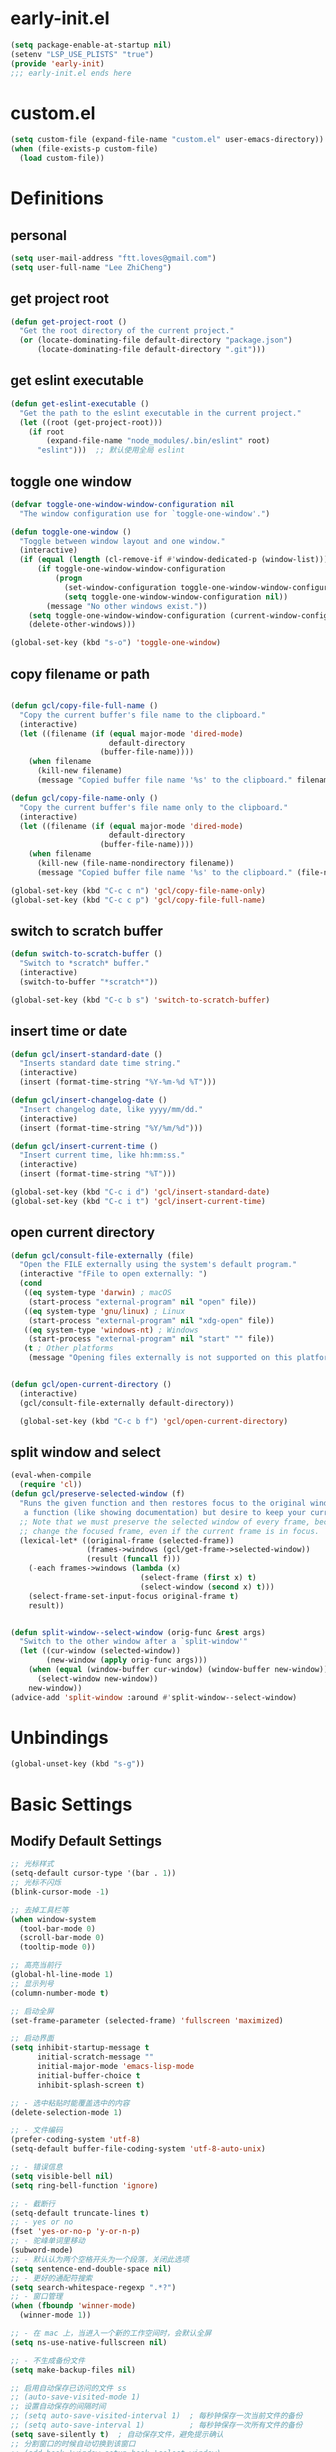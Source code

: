* early-init.el

#+begin_src emacs-lisp :tangle "./early-init.el"
  (setq package-enable-at-startup nil)
  (setenv "LSP_USE_PLISTS" "true")
  (provide 'early-init)
  ;;; early-init.el ends here
#+end_src
* custom.el

#+begin_src emacs-lisp
  (setq custom-file (expand-file-name "custom.el" user-emacs-directory))
  (when (file-exists-p custom-file)
    (load custom-file))
#+end_src
* Definitions
** personal

#+begin_src emacs-lisp
  (setq user-mail-address "ftt.loves@gmail.com")
  (setq user-full-name "Lee ZhiCheng")
#+end_src
** get project root

#+begin_src emacs-lisp
  (defun get-project-root ()
    "Get the root directory of the current project."
    (or (locate-dominating-file default-directory "package.json")
        (locate-dominating-file default-directory ".git")))
#+end_src
** get eslint executable

#+begin_src emacs-lisp
  (defun get-eslint-executable ()
    "Get the path to the eslint executable in the current project."
    (let ((root (get-project-root)))
      (if root
          (expand-file-name "node_modules/.bin/eslint" root)
        "eslint")))  ;; 默认使用全局 eslint
#+end_src
** toggle one window

#+begin_src emacs-lisp
  (defvar toggle-one-window-window-configuration nil
    "The window configuration use for `toggle-one-window'.")

  (defun toggle-one-window ()
    "Toggle between window layout and one window."
    (interactive)
    (if (equal (length (cl-remove-if #'window-dedicated-p (window-list))) 1)
        (if toggle-one-window-window-configuration
            (progn
              (set-window-configuration toggle-one-window-window-configuration)
              (setq toggle-one-window-window-configuration nil))
          (message "No other windows exist."))
      (setq toggle-one-window-window-configuration (current-window-configuration))
      (delete-other-windows)))

  (global-set-key (kbd "s-o") 'toggle-one-window)
#+end_src
** copy filename or path

#+begin_src emacs-lisp

  (defun gcl/copy-file-full-name ()
    "Copy the current buffer's file name to the clipboard."
    (interactive)
    (let ((filename (if (equal major-mode 'dired-mode)
                        default-directory
                      (buffer-file-name))))
      (when filename
        (kill-new filename)
        (message "Copied buffer file name '%s' to the clipboard." filename))))

  (defun gcl/copy-file-name-only ()
    "Copy the current buffer's file name only to the clipboard."
    (interactive)
    (let ((filename (if (equal major-mode 'dired-mode)
                        default-directory
                      (buffer-file-name))))
      (when filename
        (kill-new (file-name-nondirectory filename))
        (message "Copied buffer file name '%s' to the clipboard." (file-name-nondirectory filename)))))

  (global-set-key (kbd "C-c c n") 'gcl/copy-file-name-only)
  (global-set-key (kbd "C-c c p") 'gcl/copy-file-full-name)
#+end_src
** switch to scratch buffer

#+begin_src emacs-lisp
  (defun switch-to-scratch-buffer ()
    "Switch to *scratch* buffer."
    (interactive)
    (switch-to-buffer "*scratch*"))

  (global-set-key (kbd "C-c b s") 'switch-to-scratch-buffer)
#+end_src
** insert time or date

#+begin_src emacs-lisp
  (defun gcl/insert-standard-date ()
    "Inserts standard date time string."
    (interactive)
    (insert (format-time-string "%Y-%m-%d %T")))

  (defun gcl/insert-changelog-date ()
    "Insert changelog date, like yyyy/mm/dd."
    (interactive)
    (insert (format-time-string "%Y/%m/%d")))

  (defun gcl/insert-current-time ()
    "Insert current time, like hh:mm:ss."
    (interactive)
    (insert (format-time-string "%T")))

  (global-set-key (kbd "C-c i d") 'gcl/insert-standard-date)
  (global-set-key (kbd "C-c i t") 'gcl/insert-current-time)
#+end_src
** open current directory

#+begin_src emacs-lisp
  (defun gcl/consult-file-externally (file)
    "Open the FILE externally using the system's default program."
    (interactive "fFile to open externally: ")
    (cond
     ((eq system-type 'darwin) ; macOS
      (start-process "external-program" nil "open" file))
     ((eq system-type 'gnu/linux) ; Linux
      (start-process "external-program" nil "xdg-open" file))
     ((eq system-type 'windows-nt) ; Windows
      (start-process "external-program" nil "start" "" file))
     (t ; Other platforms
      (message "Opening files externally is not supported on this platform."))))


  (defun gcl/open-current-directory ()
    (interactive)
    (gcl/consult-file-externally default-directory))

    (global-set-key (kbd "C-c b f") 'gcl/open-current-directory)
#+end_src
** split window and select

#+begin_src emacs-lisp
(eval-when-compile
  (require 'cl))
(defun gcl/preserve-selected-window (f)
  "Runs the given function and then restores focus to the original window. Useful when you want to invoke
   a function (like showing documentation) but desire to keep your current window focused."
  ;; Note that we must preserve the selected window of every frame, because the function being executed may
  ;; change the focused frame, even if the current frame is in focus.
  (lexical-let* ((original-frame (selected-frame))
                 (frames->windows (gcl/get-frame->selected-window))
                 (result (funcall f)))
    (-each frames->windows (lambda (x)
                             (select-frame (first x) t)
                             (select-window (second x) t)))
    (select-frame-set-input-focus original-frame t)
    result))


(defun split-window--select-window (orig-func &rest args)
  "Switch to the other window after a `split-window'"
  (let ((cur-window (selected-window))
        (new-window (apply orig-func args)))
    (when (equal (window-buffer cur-window) (window-buffer new-window))
      (select-window new-window))
    new-window))
(advice-add 'split-window :around #'split-window--select-window)
#+end_src
* Unbindings

#+begin_src emacs-lisp
  (global-unset-key (kbd "s-g"))
#+end_src
* Basic Settings
** Modify Default Settings

#+begin_src emacs-lisp
  ;; 光标样式
  (setq-default cursor-type '(bar . 1))
  ;; 光标不闪烁
  (blink-cursor-mode -1)

  ;; 去掉工具栏等
  (when window-system
    (tool-bar-mode 0)
    (scroll-bar-mode 0)
    (tooltip-mode 0))

  ;; 高亮当前行
  (global-hl-line-mode 1)
  ;; 显示列号
  (column-number-mode t)

  ;; 启动全屏
  (set-frame-parameter (selected-frame) 'fullscreen 'maximized)

  ;; 启动界面
  (setq inhibit-startup-message t
        initial-scratch-message ""
        initial-major-mode 'emacs-lisp-mode
        initial-buffer-choice t
        inhibit-splash-screen t)

  ;; - 选中粘贴时能覆盖选中的内容
  (delete-selection-mode 1)

  ;; - 文件编码
  (prefer-coding-system 'utf-8)
  (setq-default buffer-file-coding-system 'utf-8-auto-unix)

  ;; - 错误信息
  (setq visible-bell nil)
  (setq ring-bell-function 'ignore)

  ;; - 截断行
  (setq-default truncate-lines t)
  ;; - yes or no
  (fset 'yes-or-no-p 'y-or-n-p)
  ;; - 驼峰单词里移动
  (subword-mode)
  ;; - 默认认为两个空格开头为一个段落，关闭此选项
  (setq sentence-end-double-space nil)
  ;; - 更好的通配符搜索
  (setq search-whitespace-regexp ".*?")
  ;; - 窗口管理
  (when (fboundp 'winner-mode)
    (winner-mode 1))

  ;; - 在 mac 上，当进入一个新的工作空间时，会默认全屏
  (setq ns-use-native-fullscreen nil)

  ;; - 不生成备份文件
  (setq make-backup-files nil)

  ;; 启用自动保存已访问的文件 ss
  ;; (auto-save-visited-mode 1)
  ;; 设置自动保存的间隔时间
  ;; (setq auto-save-visited-interval 1)  ; 每秒钟保存一次当前文件的备份
  ;; (setq auto-save-interval 1)          ; 每秒钟保存一次所有文件的备份
  (setq save-silently t)  ; 自动保存文件，避免提示确认
  ;; 分割窗口的时候自动切换到该窗口
  ;; (add-hook 'window-setup-hook 'select-window)


  ;; 有些功能需要用到，比如：折叠等等
  (add-hook 'prog-mode-hook #'hs-minor-mode)

  ;; (defun my-split-window-and-switch ()
  ;;   "Split the window and switch to the newly created window."
  ;;   (interactive)
  ;;   (let ((current-window (selected-window)))
  ;;     (call-interactively #'split-window)
  ;;     (select-window (next-window current-window))))

  ;; (advice-add 'split-window :after #'my-split-window-and-switch)
#+end_src
** Performance

#+begin_src emacs-lisp
  (setq
   ;; 缩短更新 screen 的时间
   idle-update-delay 0.1
   ;; 加速启动
   auto-mode-case-fold nil
   ;; 加快快捷键提示的速度
   process-adaptive-read-buffering nil
   ;; 提升 IO 性能
   echo-keystrokes 0.1
   ;; 增加单次读取进程输出的数据量（缺省 4KB)
   read-process-output-max (* 1024 1024)

   ;; 性能优化
   gc-cons-threshold 100000000

   ;; 括号匹配显示但不是烦人的跳到另一个括号
   show-paren-style 'parentheses
   ;; 当插入右括号时显示匹配的左括号
   blink-matching-paren t

   ;; 不自动添加换行符到末尾, 有些情况会出现错误
   require-final-newline nil

   ;; 比较窗口设置在同一个 frame 里
   ediff-window-setup-function (quote ediff-setup-windows-plain)
   )
#+end_src
** Show Startup Time

#+begin_src emacs-lisp
  (defun efs/display-startup-time ()
    (message "Emacs loaded in %s with %d garbage collections."
             (format "%.2f seconds"
                     (float-time
                      (time-subtract after-init-time before-init-time)))
             gcs-done))

  (add-hook 'emacs-startup-hook #'efs/display-startup-time)
#+end_src
** Open config.org

#+begin_src emacs-lisp
  (global-set-key (kbd "<f1>")
                  (lambda ()
                    (interactive)
                    (find-file "~/.emacs.d/config.org")))
#+end_src
** Reload init.el

#+BEGIN_SRC emacs-lisp
  (global-set-key (kbd "<f5>") 'reload-init-file)

  (defun reload-init-file ()
    "重新加载 init.el 文件的函数"
    (interactive)
    (load-file "~/.emacs.d/init.el"))
#+END_SRC
** Env path

#+begin_src emacs-lisp
  ;; 直接将环境变量拷贝到 ~/.path 中
  ;; sh -c 'printf "%s" "$PATH"' > ~/.path
  (condition-case err
      (let ((path (with-temp-buffer
                    (insert-file-contents-literally "~/.path")
                    (buffer-string))))
        (setenv "PATH" path)
        (setq exec-path (append (parse-colon-path path) (list exec-directory))))
    (error (warn "%s" (error-message-string err))))

  (use-package exec-path-from-shell
    :config
    (setq exec-path-from-shell-variables '("PATH" "MANPATH" "LSP_USE_PLISTS" "NODE_PATH")
          exec-path-from-shell-arguments '("-l"))
    (exec-path-from-shell-initialize))
#+end_src
** Auto revert buffer

#+begin_src emacs-lisp
  (use-package autorevert
  :init
  (global-auto-revert-mode)
  (setq auto-revert-verbose nil))

  (defun sk/diminish-auto-revert ()
    (interactive)
    (diminish 'auto-revert-mode ""))
  (add-hook 'auto-revert-mode-hook 'sk/diminish-auto-revert)
#+end_src
* Toolkits

#+BEGIN_SRC emacs-lisp
  (use-package async :commands (async-start))
  (use-package cl-lib)
  (use-package dash)
  (use-package s)
  (use-package hydra)
#+END_SRC
** dashboard

#+begin_src emacs-lisp
  (use-package dashboard
    :init
    (setq dashboard-items '((recents  . 11)
                            (bookmarks . 5)
                            (registers . 5))
          dashboard-banner-logo-title "我总在不经意之间觉得自己很傻比🤪🤪🤪!"
          dashboard-startup-banner 'official)
    :config
    (dashboard-setup-startup-hook))
#+end_src
** which-key

#+begin_src emacs-lisp
  (use-package which-key
    :defer t
    :diminish which-key-mode
    :init
    (setq which-key-sort-order 'which-key-key-order-alpha)
    :bind* (("M-m ?" . which-key-show-top-level))
    :config
    (which-key-mode)
    (setq which-key-show-early-on-C-h t)
    (setq which-key-idle-delay 0)
    (setq which-key-idle-secondary-delay 0.05)
    )
#+end_src
** symbol highlight

#+begin_src emacs-lisp
  (use-package symbol-overlay
    :diminish symbol-overlay-mode
    :config
    (symbol-overlay-mode +1)
    (global-set-key (kbd "M-i") #'symbol-overlay-put)
    (global-set-key (kbd "M-n") #'symbol-overlay-switch-forward)
    (global-set-key (kbd "M-p") #'symbol-overlay-switch-backward)
    (global-set-key (kbd "<f7>") #'symbol-overlay-mode)
    (global-set-key (kbd "<f8>") #'symbol-overlay-remove-all)
    )
#+end_src
** toggle quotes

#+begin_src emacs-lisp
  (use-package toggle-quotes-plus
    :straight (toggle-quotes-plus :type git :host github :repo "jcs-elpa/toggle-quotes-plus")
    :bind* (("C-'" . toggle-quotes-plus))
    :config
    (setq toggle-quotes-plus-chars '("\""
                                     "'"
                                     "`")))
#+end_src
** parrot

#+begin_src emacs-lisp
  (use-package parrot
    :config
    (parrot-mode -1)
    (setq parrot-rotate-dict
          '(
            (:rot ("alpha" "beta") :caps t :lower nil)
            ;; => rotations are "Alpha" "Beta"

            (:rot ("snek" "snake" "stawp"))
            ;; => rotations are "snek" "snake" "stawp"

            (:rot ("yes" "no") :caps t :upcase t)
            ;; => rotations are "yes" "no", "Yes" "No", "YES" "NO"

            (:rot ("&" "|"))
            ;; => rotations are "&" "|"

            ;; default dictionary starts here ('v')
            (:rot ("begin" "end") :caps t :upcase t)
            (:rot ("enable" "disable") :caps t :upcase t)
            (:rot ("enter" "exit") :caps t :upcase t)
            (:rot ("forward" "backward") :caps t :upcase t)
            (:rot ("front" "rear" "back") :caps t :upcase t)
            ;; (:rot ("get" "set") :caps t :upcase t)
            (:rot ("high" "low") :caps t :upcase t)
            (:rot ("in" "out") :caps t :upcase t)
            (:rot ("left" "right") :caps t :upcase t)
            (:rot ("min" "max") :caps t :upcase t)
            (:rot ("on" "off") :caps t :upcase t)
            (:rot ("prev" "next"))
            (:rot ("start" "stop") :caps t :upcase t)
            (:rot ("true" "false") :caps t :upcase t)
            (:rot ("&&" "||"))
            (:rot ("==" "!="))
            (:rot ("." "->"))
            (:rot ("if" "else" "elif"))
            (:rot ("ifdef" "ifndef"))
            (:rot ("int8_t" "int16_t" "int32_t" "int64_t"))
            (:rot ("uint8_t" "uint16_t" "uint32_t" "uint64_t"))
            (:rot ("1" "2" "3" "4" "5" "6" "7" "8" "9" "10"))
            (:rot ("1st" "2nd" "3rd" "4th" "5th" "6th" "7th" "8th" "9th" "10th"))

            ;; mine
            (:rot ("let" "const" "var"))
            (:rot ("sm" "md" "lg" "xl" "2xl" "3xl"))
            (:rot ("aspect-auto" "aspect-square" "aspect-video"))
            (:rot ("break-after-auto" "break-after-avoid" "break-after-all" "break-after-avoid-page" "break-after-page" "break-after-left" "break-after-right" "break-after-column"))
            (:rot ("box-border" "box-content"))
            (:rot ("block" "inline-block" "inline" "flex" "inline-flex" "table" "inline-table" "table-caption" "table-cell" "table-column" "table-column-group" "table-footer-group" "table-header-group" "table-row-group" "table-row" "flow-root" "grid" "inline-grid" "contents" "list-item" "hidden"))
            (:rot ("float-right" "float-left" "float-none"))
            (:rot ("clear-left" "clear-right" "clear-both" "clear-none"))
            (:rot ("object-contain" "object-cover" "object-fill" "object-none" "object-scale-down"))
            (:rot ("object-bottom" "object-center" "object-left" "object-left-bottom" "object-left-top" "object-right" "object-right-bottom" "object-right-top" "object-top"))
            (:rot ("overflow-auto" "overflow-hidden" "overflow-clip" "overflow-visible" "overflow-scroll"))
            (:rot ("static" "fixed" "absolute" "relative" "sticky"))
            (:rot ("visible" "invisible" "collapse"))
            (:rot ("flex-row" "flex-row-reverse" "flex-col" "flex-col-reverse"))
            (:rot ("flex-wrap" "flex-wrap-reverse" "flex-nowrap"))
            (:rot ("flex-1" "flex-auto" "flex-initial" "flex-none"))
            (:rot ("grow" "grow-0"))
            (:rot ("shrink" "shrink-0"))
            (:rot ("get" "post" "set") :caps t :upcase t)
            )))

  (global-set-key (kbd "s-I") 'parrot-rotate-next-word-at-point)
#+end_src
** string inflection

#+begin_src emacs-lisp
  (use-package string-inflection)
  (global-set-key (kbd "s-i") 'my-string-inflection-cycle-auto)

  (defun my-string-inflection-cycle-auto ()
    "switching by major-mode"
    (interactive)
    (cond
     ;; for emacs-lisp-mode
     ((eq major-mode 'emacs-lisp-mode)
      (string-inflection-all-cycle))
     ;; for python
     ((eq major-mode 'python-mode)
      (string-inflection-python-style-cycle))
     ;; for java
     ((eq major-mode 'java-mode)
      (string-inflection-java-style-cycle))
     ;; for elixir
     ((eq major-mode 'elixir-mode)
      (string-inflection-elixir-style-cycle))
     (t
      ;; default
      (string-inflection-ruby-style-cycle))))
#+end_src
** move text

#+begin_src emacs-lisp
  (use-package move-text)
  (global-set-key (kbd "s-<") 'move-text-up)
  (global-set-key (kbd "s->") 'move-text-down)
#+end_src
** iedit

#+begin_src emacs-lisp
  (use-package maple-iedit
    :straight (:type git :host github :repo "honmaple/emacs-maple-iedit")
    :commands (maple-iedit-match-all maple-iedit-match-next maple-iedit-match-previous)
    :config
    (setq maple-iedit-ignore-case t)

    (defhydra maple/iedit ()
      ("n" maple-iedit-match-next "next")
      ("t" maple-iedit-skip-and-match-next "skip and next")
      ("T" maple-iedit-skip-and-match-previous "skip and previous")
      ("p" maple-iedit-match-previous "prev"))
    :bind* (("C-," . maple/iedit/body)))
#+end_src
** expand region

#+begin_src emacs-lisp
  (use-package expand-region)
  (global-set-key (kbd "C-=") 'er/expand-region)
#+end_src
** diminish

#+begin_src emacs-lisp
  (use-package diminish
    :demand t
    :diminish org-indent-mode
    :diminish visual-line-mode
    :diminish hs-minor-mode
    :diminish abbrev-mode
    :diminish auto-fill-function
    :diminish subword-mode
    :diminish eldoc-mode
    :diminish which-key-mode
    :diminish persp-mode
    )
#+end_src
** restart emacs

#+begin_src emacs-lisp
  (use-package restart-emacs
    :bind* (("<f2>" . restart-emacs)))
#+end_src
** autosave

#+begin_src emacs-lisp
  (use-package auto-save
    :straight (auto-save :type git :host github :repo "manateelazycat/auto-save")
    :config
    (auto-save-enable)
    (setq auto-save-silent t)
    (setq auto-save-delete-trailing-whitespace t))
#+end_src
** all-the-icons

#+begin_src emacs-lisp
  (use-package all-the-icons)
  (use-package all-the-icons-completion
    :after (marginalia all-the-icons)
    :functions
    all-the-icons-completion-mode
    :hook
    (marginalia-mode . all-the-icons-completion-marginalia-setup)
    :init
    (all-the-icons-completion-mode))

  (use-package all-the-icons-dired
    :diminish)

  (use-package all-the-icons-ibuffer
    :after (ibuffer)
    :functions
    all-the-icons-ibuffer-mode
    :config
    (all-the-icons-ibuffer-mode 1))
#+end_src
** dicover mode

#+begin_src emacs-lisp
  (use-package discover-my-major
    :bind (("C-h C-m" . discover-my-major)
           ("C-h s-m" . discover-my-mode)))
#+end_src
** visual fill

#+begin_src emacs-lisp
  (use-package visual-fill-column)
#+end_src
** avy

#+begin_src emacs-lisp
  (use-package avy
    :bind
    ("s-g x" . avy-copy-line) ; 将指定行复制到光标位置
    ("s-g m" . avy-move-line) ; 将指定行移动到光标位置
    ("s-g w" . avy-goto-word-or-subword-1)
    ("s-g l" . avy-goto-line)
    ("s-g c" . avy-goto-char)
    )
#+end_src
** undo

#+begin_src emacs-lisp
  (use-package undo-fu
    :config
    (global-unset-key (kbd "C-z"))
    (global-set-key (kbd "s-z")   'undo-fu-only-undo)
    (global-set-key (kbd "C-z") 'undo-fu-only-redo))
#+end_src
** duplicate

#+begin_src emacs-lisp
  (use-package duplicate-thing
    :straight (duplicate-thing :type git :host github :repo "artemkovalyov/duplicate-thing")
    :bind
    ("C-S-l" . duplicate-thing))
#+end_src
** hungry-delete

#+begin_src emacs-lisp
  (use-package smart-hungry-delete
    :bind (([remap backward-delete-char-untabify] . smart-hungry-delete-backward-char)
           ([remap delete-backward-char] . smart-hungry-delete-backward-char)
           ([remap org-delete-backward-char] . smart-hungry-delete-backward-char)
           ([remap delete-char] . smart-hungry-delete-forward-char))
    :init (smart-hungry-delete-add-default-hooks))

  ;; (global-set-key (kbd "<backspace>") 'smart-hungry-delete-backward-char)
  ;; (global-set-key (kbd "<delete>") 'smart-hungry-delete-backward-char)
  ;; (global-set-key (kbd "C-d") 'smart-hungry-delete-forward-char)
#+end_src
** window operation
*** windmove

#+begin_src emacs-lisp
  (use-package windmove
    :bind
    ("s-h" . windmove-left)
    ("s-l" . windmove-right)
    ("s-j" . windmove-down)
    ("s-k" . windmove-up)
    ("s-w" . delete-other-windows)
    ("s-q" . delete-window)
    ("s-0" . delete-window)
    ;; ("A-s-i" . enlarge-window)
    ;; ("A-s-k" . shrink-window)
    ;; ("A-s-j" . shrink-window-horizontally)
    ;; ("A-s-l" . enlarge-window-horizontally)
    ("s--" . split-window-horizontally)
    ("s-=" . split-window-vertically)
    )
#+end_src
** crux

#+begin_src emacs-lisp
  (use-package crux)
  (global-set-key [remap move-beginning-of-line] #'crux-move-beginning-of-line)
  (global-set-key [remap org-beginning-of-line] #'crux-move-beginning-of-line)
  (global-set-key [remap org-table-copy-down] #'crux-smart-open-line)
  (global-set-key (kbd "C-c o") #'crux-open-with)
  (global-set-key [(shift return)] #'crux-smart-open-line)
  (global-set-key (kbd "s-r") #'crux-recentf-find-file)
  (global-set-key (kbd "C-<backspace>") #'crux-kill-line-backwards)
  (global-set-key (kbd "C-k") #'crux-smart-kill-line)
  (global-set-key (kbd "C-c u") #'crux-view-url)
  (global-set-key (kbd "C-x C-w") #'crux-transpose-windows)
  (global-set-key (kbd "C-c D") #'crux-delete-file-and-buffer)
  (global-set-key (kbd "C-c R") #'crux-rename-file-and-buffer)
  (global-set-key (kbd "C-c b K") #'crux-kill-other-buffers)


#+end_src
** dictionary
*** youdao

~$ brew install mplayer mpg123~

#+begin_src emacs-lisp
      (use-package youdao-dictionary
        :bind (("C-c y ." . youdao-dictionary-search-at-point+)
               ("C-c y ," . youdao-dictionary-search-from-input)
               ("C-c yv" . youdao-dictionary-play-voice-at-point))
        :config
        ;; Enable Cache
        (setq url-automatic-caching t))
#+end_src
*** fanyi

更详细的翻译。

#+begin_src emacs-lisp
  (use-package fanyi
    :bind (("C-c y y" . fanyi-dwim2)
           ("C-c y h" . fanyi-from-history))
    :config
    ;; 不自动跳转到翻译窗口
    ;; (setq fanyi-auto-select nil)
    :custom
    (fanyi-providers '(;; 海词
                       fanyi-haici-provider
                       ;; 有道同义词词典
                       fanyi-youdao-thesaurus-provider
                       ;; Etymonline
                       fanyi-etymon-provider
                       ;; Longman
                       fanyi-longman-provider)))
#+end_src
*** sdcv

没什么用，还需要下载翻译字典。

~$ brew install stardict sdcv~

#+begin_src emacs-lisp :tangle no
    (use-package sdcv
      :straight (:type git :host github :repo "manateelazycat/sdcv")
      :bind (("C-c y d" . sdcv-search-pointer+)
             ("C-c y y" . sdcv-search-input+))
      :config
      (setq sdcv-say-word-p t)               ;say word after translation
      (setq sdcv-dictionary-data-dir "~/.sdcv-dist") ;setup directory of stardict dictionary
      (setq sdcv-dictionary-simple-list    ;setup dictionary list for simple search
          '("懒虫简明英汉词典"
            "懒虫简明汉英词典"
            "KDic11万英汉词典"))

    (setq sdcv-dictionary-complete-list     ;setup dictionary list for complete search
          '(
            "懒虫简明英汉词典"
            "英汉汉英专业词典"
            "XDICT英汉辞典"
            "stardict1.3英汉辞典"
            "WordNet"
            "XDICT汉英辞典"
            "Jargon"
            "懒虫简明汉英词典"
            "FOLDOC"
            "新世纪英汉科技大词典"
            "KDic11万英汉词典"
            "朗道汉英字典5.0"
            "CDICT5英汉辞典"
            "新世纪汉英科技大词典"
            "牛津英汉双解美化版"
            "21世纪双语科技词典"
            "quick_eng-zh_CN"
            ))
      )
#+end_src
* Search
** engine-mode

#+begin_src emacs-lisp
  (use-package engine-mode
    :config
    (engine-mode t)
    (engine/set-keymap-prefix (kbd "C-c s"))
    (defengine baidu "https://www.baidu.com/s?wd=%s"
               :keybinding "b")
    (defengine github
      "https://github.com/search?ref=simplesearch&q=%s"
      :keybinding "g")
    (defengine qwant
      "https://www.qwant.com/?q=%s"
      :docstring "什么都能搜到哦~~😍😍"
      :keybinding "q")
    (defengine rfcs
      "http://pretty-rfc.herokuapp.com/search?q=%s"
      :keybinding "r")
    (defengine stack-overflow
      "https://stackoverflow.com/search?q=%s"
      :keybinding "s")
    (defengine twitter
      "https://twitter.com/search?q=%s"
      :keybinding "t")
    (defengine wolfram-alpha
      "http://www.wolframalpha.com/input/?i=%s"
      :docstring "数学搜索引擎，公式，坐标图等。"
      :keybinding "w")
    (defengine google
      "http://www.google.com/search?ie=utf-8&oe=utf-8&q=%s"
      :keybinding "/")
    (defengine youtube
      "http://www.youtube.com/results?aq=f&oq=&search_query=%s"
      :keybinding "y")
    )
#+end_src
** wgrep

#+begin_src emacs-lisp
  (use-package wgrep)
  (setq wgrep-auto-save-buffer t)
#+end_src
** multiple-cursors

#+begin_src emacs-lisp
  (defun mc/my-quit ()
    "Quit from mark mode."
    (interactive)
    (mc/keyboard-quit)
    (multiple-cursors-mode 0))

  (defun mc/mark-all-symbols-like-this-toggle ()
    "Toogle when only one matches!"
    (interactive)
    (if (region-active-p)
        (mc/my-quit)
      (mc/mark-all-symbols-like-this)))

  (use-package multiple-cursors
    :bind (("C->"           . mc/mark-next-like-this)
           ("C-<"           . mc/mark-previous-like-this)
           ("C-M->"         . mc/skip-to-next-like-this)
           ("C-M-<"         . mc/skip-to-previous-like-this)
           ("C-c C-<"       . mc/mark-all-like-this)
           ("C-S-<mouse-1>" . mc/add-cursor-on-click)
           ;; ("C-;"           . mc/mark-all-symbols-like-this-toggle)
           ("C-:"           . mc/mark-all-symbols-like-this-in-defun)
           :map mc/keymap
           ("C-|" . mc/vertical-align-with-space)
           ("C-_" . undo)                 ;undo-tree-undo point position wrong.
           ;; ("C-;" . mc/my-quit)
           ("M-n" . mc/cycle-forward)
           ("M-p" . mc/cycle-backward))
    :config
    (setq mc/insert-numbers-default 1))
#+end_src
** visual regexp

#+begin_src emacs-lisp
  (use-package visual-regexp)
  (use-package visual-regexp-steroids)
  (global-set-key (kbd "C-c r") 'vr/replace)
  (global-set-key (kbd "C-c q") 'vr/query-replace)
  (global-set-key (kbd "C-c m") 'vr/mc-mark)
#+end_src
** Color rg

#+begin_src emacs-lisp
  (use-package color-rg
    :straight (:type git :host github :repo "manateelazycat/color-rg")
    :bind (("M-s i" . color-rg-search-input)
           ("M-s s" . color-rg-search-symbol)
           ("M-s M-i" . color-rg-search-input-in-project)
           ("M-s M-s" . color-rg-search-symbol-in-project)
           ("M-s f" . color-rg-search-input-in-current-file)
           ("M-s F" . color-rg-search-symbol-in-current-file)
           ("M-s e" . color-rg-search-symbol-with-type)
           ("M-s M-e" . color-rg-search-project-with-type)))
#+end_src
* Theme Settings
** Fonts

#+begin_src emacs-lisp
  (defvar gcl/default-font-size 150)
  (defvar gcl/default-variable-font-size 150)

  ;; Make frame transparency overridable
  (defvar gcl/frame-transparency '(90 . 90))

  (defvar gcl/variable-pitch-size 120)
  (defvar gcl/org-heading-font "Iosevka Aile"
    "The font used for Org Mode headings.")

  (set-face-attribute 'default nil :font "Fira Code Retina" :height gcl/default-font-size)

  ;; Set the fixed pitch face
  (set-face-attribute 'fixed-pitch nil :font "Fira Code Retina" :height gcl/default-font-size)

  ;; Set the variable pitch face
  (set-face-attribute 'variable-pitch nil :font "Cantarell" :height gcl/default-variable-font-size :weight 'regular)
#+end_src
** DOOM Emacs Theme

#+begin_src emacs-lisp
  (use-package doom-themes
    :config
    ;; Global settings (defaults)
    (setq doom-themes-enable-bold t    ; if nil, bold is universally disabled
          doom-themes-enable-italic t) ; if nil, italics is universally disabled
    (load-theme 'doom-one t)

    ;; Enable flashing mode-line on errors
    (doom-themes-visual-bell-config)
    ;; Enable custom neotree theme (all-the-icons must be installed!)
    (doom-themes-neotree-config)
    ;; or for treemacs users
    (setq doom-themes-treemacs-theme "doom-atom") ; use "doom-colors" for less minimal icon theme
    (doom-themes-treemacs-config)
    ;; Corrects (and improves) org-mode's native fontification.
    (doom-themes-org-config))
#+end_src
** Mode line

#+begin_src emacs-lisp
  (use-package doom-modeline
    :init (progn
            (setq doom-modeline-env-version nil
                  doom-modeline-icon nil
                  doom-modeline-minor-modes t
                  doom-modeline-buffer-file-name-style 'file-name
                  doom-modeline-buffer-encoding nil)
            (doom-modeline-mode 1)))
#+end_src
* org-mode

#+begin_src emacs-lisp
  (setq org-directory "~/.gclrc/org")

  (defun gcl/org-path (path)
    (expand-file-name path org-directory))

  ;; Turn on indentation and auto-fill mode for Org files
  (defun dw/org-mode-setup ()
    ;; (variable-pitch-mode 1)
    (org-indent-mode 1)
    (auto-fill-mode 0)
    (visual-line-mode 1)
    (setq corfu-auto nil)
    (setq evil-auto-indent nil))

  (defun dw/org-move-done-tasks-to-bottom ()
    "Sort all tasks in the topmost heading by TODO state."
    (interactive)
    (save-excursion
      (while (org-up-heading-safe))
      (org-sort-entries nil ?o))

    ;; Reset the view of TODO items
    (org-overview)
    (org-show-entry)
    (org-show-children))


  (defun dw/org-todo-state-change-hook ()
    (when (string= org-state "DONE")
      (dw/org-move-done-tasks-to-bottom)))
  ;; (add-hook 'org-after-todo-state-change-hook 'dw/org-todo-state-change-hook)
#+end_src
** configuration

#+begin_src emacs-lisp
  (use-package org
    :straight (:type built-in)
    :hook (org-mode . dw/org-mode-setup)
    :bind (:map org-mode-map
                ("M-N" . org-move-subtree-down)
                ("M-P" . org-move-subtree-up))
    :config
    (setq org-ellipsis "..."
          org-hide-emphasis-markers t
          org-src-fontify-natively t
          org-fontify-quote-and-verse-blocks t
          org-src-tab-acts-natively t
          org-edit-src-content-indentation 2
          org-hide-block-startup nil
          org-src-preserve-indentation nil
          org-startup-folded 'content
          org-cycle-separator-lines 2
          org-capture-bookmark nil
          )

    (org-babel-do-load-languages
     'org-babel-load-languages
     '((emacs-lisp . t)))
    )
#+end_src
** org-face

#+begin_src emacs-lisp
  (use-package org-faces
    :straight (:type built-in)
    :after org
    :config
    ;; Increase the size of various headings
    (set-face-attribute 'org-document-title nil :font gcl/org-heading-font :weight 'medium :height 1.3)
    (dolist (face '((org-level-1 . 1.2)
                    (org-level-2 . 1.1)
                    (org-level-3 . 1.05)
                    (org-level-4 . 1.0)
                    (org-level-5 . 1.1)
                    (org-level-6 . 1.1)
                    (org-level-7 . 1.1)
                    (org-level-8 . 1.1)))
      (set-face-attribute (car face) nil :font gcl/org-heading-font :weight 'medium :height (cdr face))))
#+end_src
** org-tempo

#+begin_src emacs-lisp
  (use-package org-tempo
    :straight (:type built-in)
    :after org
    :config
    (dolist (item '(("sh" . "src sh")
                    ("el" . "src emacs-lisp")
                    ("li" . "src lisp")
                    ("sc" . "src scheme")
                    ("ts" . "src typescript")
                    ("py" . "src python")
                    ("html" . "src html")
                    ("vue" . "src vue")
                    ("go" . "src go")
                    ("einit" . "src emacs-lisp :tangle ~/.config/emacs/init.el :mkdirp yes")
                    ("emodule" . "src emacs-lisp :tangle ~/.config/emacs/modules/dw-MODULE.el :mkdirp yes")
                    ("yaml" . "src yaml")
                    ("json" . "src json")))
      (add-to-list 'org-structure-template-alist item)))


#+end_src
** org-modern

#+begin_src emacs-lisp
  (use-package org-modern
    :hook (org-mode . org-modern-mode))
#+end_src
* Project Settings
** perspective

#+begin_src emacs-lisp
    (use-package perspective
      :bind
      (("<f10>" . persp-switch)
       ("C-<tab>" . persp-switch))
      :custom
      (persp-mode-prefix-key (kbd "C-c TAB"))  ; pick your own prefix key here
      :init
      (persp-mode)
      :diminish perps-mode
      :config
      (setq persp-state-default-file (expand-file-name ".gcl" user-emacs-directory))
      (setq persp-show-modestring nil)
      ;; (setq persp-modestring-short t)
      (add-hook 'kill-emacs-hook #'persp-state-save)
      (use-package persp-projectile)
      )
#+end_src
** projectile

#+begin_src emacs-lisp
  (use-package projectile
    :diminish projectile-mode
    :init
    (projectile-mode +1)
    :bind (("<f9>" . projectile-persp-switch-project))
    :config
    (define-key projectile-mode-map (kbd "C-c p") 'projectile-command-map)
    (autoload 'projectile-project-root "projectile")
    (setq consult-project-function (lambda (_) (projectile-project-root)))
    ;; alien, hybrid
    (setq projectile-indexing-method 'alien projectile-enable-caching t)
    )
#+end_src
** consult

#+begin_src emacs-lisp
  (use-package embark-consult
    :after (embark consult)
    :hook
    (embark-collect-mode . consult-preview-at-point-mode))

  ;; Example configuration for Consult
  (use-package consult
    ;; Replace bindings. Lazily loaded due by `use-package'.
    :bind (;; C-c bindings in `mode-specific-map'
           ("C-c M-x" . consult-mode-command)
           ;; ("C-c h" . consult-history)
           ;; ("C-c k" . consult-kmacro)
           ;; ("C-c m" . consult-man)
           ;; ("C-c i" . consult-info)
           ("C-c s p" . consult-ripgrep)
           ([remap Info-search] . consult-info)
           ([remap isearch-forward] . consult-line)
           ([remap bookmark-jump] . consult-bookmark)
           ([remap switch-to-buffer] . consult-buffer)
           ;; C-x bindings in `ctl-x-map'
           ;; ("C-x M-:" . consult-complex-command)     ;; orig. repeat-complex-command
           ("C-x b" . consult-buffer)                ;; orig. switch-to-buffer
           ("C-c b o" . consult-buffer-other-window) ;; orig. switch-to-buffer-other-window
           ("C-c b m" . consult-bookmark)            ;; orig. bookmark-jump
           ("C-c b p" . consult-project-buffer)      ;; orig. project-switch-to-buffer
           ;; Custom M-# bindings for fast register access
           ("M-#" . consult-register-load)
           ("M-'" . consult-register-store)          ;; orig. abbrev-prefix-mark (unrelated)
           ("C-M-#" . consult-register)
           ;; Other custom bindings
           ("M-y" . consult-yank-pop)                ;; orig. yank-pop
           ("C-y" . consult-yank-pop)                ;; orig. yank-pop
           ;; M-g bindings in `goto-map'
           ("M-g o" . consult-outline)               ;; Alternative: consult-org-heading
           ("M-g m" . consult-mark)
           ("M-g k" . consult-global-mark)
           ("s-1" . consult-imenu)
           ("M-g I" . consult-imenu-multi)
           ;; M-s bindings in `search-map'
           ("s-d" . consult-find)                  ;; Alternative: consult-fd
           ;; ("M-s c" . consult-locate)
           ;; ("M-s L" . consult-line-multi)
           ;; ("M-s k" . consult-keep-lines)
           ;; ("M-s u" . consult-focus-lines)
           ;; Isearch integration
           ;; ("M-s e" . consult-isearch-history)
           :map isearch-mode-map
           ;; ("M-e" . consult-isearch-history)         ;; orig. isearch-edit-string
           ;; ("M-s e" . consult-isearch-history)       ;; orig. isearch-edit-string
           ;; ("M-s L" . consult-line-multi)            ;; needed by consult-line to detect isearch
           ;; Minibuffer history
           :map minibuffer-local-map
           ;; ("M-s" . consult-history)                 ;; orig. next-matching-history-element
           ;; ("M-r" . consult-history)
           )                ;; orig. previous-matching-history-element

    ;; Enable automatic preview at point in the *Completions* buffer. This is
    ;; relevant when you use the default completion UI.
    :hook (completion-list-mode . consult-preview-at-point-mode)

    ;; The :init configuration is always executed (Not lazy)
    :init

    ;; Optionally configure the register formatting. This improves the register
    ;; preview for `consult-register', `consult-register-load',
    ;; `consult-register-store' and the Emacs built-ins.
    (setq register-preview-delay 0.5
          register-preview-function #'consult-register-format)

    ;; Optionally tweak the register preview window.
    ;; This adds thin lines, sorting and hides the mode line of the window.
    (advice-add #'register-preview :override #'consult-register-window)

    ;; Use Consult to select xref locations with preview
    (setq xref-show-xrefs-function #'consult-xref
          xref-show-definitions-function #'consult-xref)

    ;; Configure other variables and modes in the :config section,
    ;; after lazily loading the package.
    :config

    ;; Optionally configure preview. The default value
    ;; is 'any, such that any key triggers the preview.
    ;; (setq consult-preview-key 'any)
    ;; (setq consult-preview-key "M-.")
    ;; (setq consult-preview-key '("S-<down>" "S-<up>"))
    ;; For some commands and buffer sources it is useful to configure the
    ;; :preview-key on a per-command basis using the `consult-customize' macro.
    (consult-customize
     consult-theme :preview-key '(:debounce 0.2 any)
     consult-ripgrep consult-git-grep consult-grep
     consult-bookmark consult-recent-file consult-xref
     consult--source-bookmark consult--source-file-register
     consult--source-recent-file consult--source-project-recent-file
     ;; :preview-key "M-."
     :preview-key '(:debounce 0.4 any))

    ;; Optionally configure the narrowing key.
    ;; Both < and C-+ work reasonably well.
    (setq consult-narrow-key "<") ;; "C-+"

    ;; Optionally make narrowing help available in the minibuffer.
    ;; You may want to use `embark-prefix-help-command' or which-key instead.
    ;; (define-key consult-narrow-map (vconcat consult-narrow-key "?") #'consult-narrow-help)

    ;; By default `consult-project-function' uses `project-root' from project.el.
    ;; Optionally configure a different project root function.
      ;;;; 1. project.el (the default)
    ;; (setq consult-project-function #'consult--default-project--function)
      ;;;; 2. vc.el (vc-root-dir)
    ;; (setq consult-project-function (lambda (_) (vc-root-dir)))
      ;;;; 3. locate-dominating-file
    ;; (setq consult-project-function (lambda (_) (locate-dominating-file "." ".git")))
      ;;;; 4. projectile.el (projectile-project-root)
    ;; (autoload 'projectile-project-root "projectile")
    ;; (setq consult-project-function (lambda (_) (projectile-project-root)))
      ;;;; 5. No project support
    ;; (setq consult-project-function nil)
    )
#+end_src
*** consult-dir

#+begin_src emacs-lisp
  (use-package consult-dir
    :bind (("C-x C-d" . consult-dir)
           :map minibuffer-local-completion-map
           ("C-x C-d" . consult-dir)
           ("C-x C-j" . consult-dir-jump-file))
    :config
    ;; A function that returns a list of directories
    (defun consult-dir--fasd-dirs ()
      "Return list of fasd dirs."
      (split-string (shell-command-to-string "fasd -ld") "\n" t))

    ;; A consult source that calls this function
    (defvar consult-dir--source-fasd
      `(:name     "Fasd dirs"
                  :narrow   ?f
                  :category file
                  :face     consult-file
                  :history  file-name-history
                  :enabled  ,(lambda () (executable-find "fasd"))
                  :items    ,#'consult-dir--fasd-dirs)
      "Fasd directory source for `consult-dir'.")

    ;; Adding to the list of consult-dir sources
    (add-to-list 'consult-dir-sources 'consult-dir--source-fasd t))
#+end_src
* Development Settings

#+begin_src emacs-lisp
  ;; 自定义的模式集合
  (defvar my-web-modes
    '(tsx-ts-mode
      typescript-ts-mode
      json-ts-mode
      js-ts-mode
      prisma-ts-mode
      typescript-mode
      js2-mode
      web-mode
      html-mode
      css-mode
      scss-mode
      go-ts-mode)
    "List of modes for web development.")

  ;; 通用的钩子启用函数
  (defun my-enable-hooks (modes hook-fn)
    "Enable HOOK-FN for MODES."
    (dolist (mode modes)
      (add-hook (intern (concat (symbol-name mode) "-hook")) hook-fn)))
#+end_src
** Modes

#+begin_src emacs-lisp
  (add-to-list 'auto-mode-alist '("\\.[cm]?js\\'" . js2-mode))
  (add-to-list 'auto-mode-alist '("\\.vue\\'" . web-mode))
  (add-to-list 'auto-mode-alist '("\\.html\\'" . web-mode))
#+end_src
** smartparens

#+begin_src emacs-lisp
  (use-package smartparens
    :hook (prog-mode . smartparens-mode)
    :diminish smartparens-mode
    :bind
    ("s-(" . sp-backward-sexp)
    ("s-)" . sp-forward-sexp)
    ("C-(" . sp-down-sexp)
    ("C-)" . sp-up-sexp)
    :config
    (sp-use-smartparens-bindings))
#+end_src
** yasnippet

#+begin_src emacs-lisp
  (use-package yasnippet
    :diminish yas-minor-mode
    :hook ((prog-mode org-mode) . yas-minor-mode)
    :bind (("C-c y i" . yas-insert-snippet)
           ("C-c y f" . yas-visit-snippet-file)
           ("C-c y n" . yas-new-snippet)
           ;; ("C-c y t" . yas-tryout-snippet)
           ;; ("C-c y l" . yas-describe-tables)
           ;; ("C-c y g" . yas-global-mode)
           ;; ("C-c y m" . yas-minor-mode)
           ("C-c y r" . yas-reload-all)
           ("C-c y x" . yas-expand)
           :map yas-keymap
           ("C-i" . yas-next-field-or-maybe-expand))
    :config
    (yas-reload-all))

  (use-package yasnippet-snippets
    :defer t
    :after yasnippet)
#+end_src
** Comment

#+begin_src emacs-lisp
  (use-package evil-nerd-commenter
    :bind* (("M-;" . evilnc-comment-or-uncomment-lines))
    )
#+end_src
** Languages
*** nginx

#+begin_src emacs-lisp
(use-package nginx-mode
  :mode
  "/nginx/.+\\.conf\\'"
  "nginx\\.conf\\'")
#+end_src
*** markdown

#+begin_src emacs-lisp
    (use-package markdown-mode
      :mode
      "\\.markdown\\'"
      "\\.md\\'"
      :hook
      (markdown-mode-hook . markdown-display-inline-images)
      :init
      (setq markdown-enable-wiki-links t)
      (setq markdown-fontify-code-blocks-natively t)
      (setq markdown-header-scaling t)
      (setq markdown-hide-markup t)
      (setq markdown-italic-underscore t)
      (setq markdown-blockquote-display-char '("┃" ">"))
      (setq markdown-list-item-bullets '("⏺" "▪"))
      (setq markdown-make-gfm-checkboxes-buttons t)
      (setq markdown-max-image-size '(1024 . 1024)))
#+end_src
*** js-doc

#+begin_src emacs-lisp
  (use-package js-doc
    :config
    (setq js-doc-mail-address user-mail-address
          js-doc-author (format "<%s> <%s>" user-full-name js-doc-mail-address)
          ;; js-doc-url user-blog-url
          ;; js-doc-license "MIT"
          ))
#+end_src
*** web-mode

#+begin_src emacs-lisp
  (use-package web-mode
    :mode ("\\.html?\\'" "\\.vue\\'")
    :config
    (setq
     web-mode-markup-indent-offset 2
     web-mode-css-indent-offset 2
     web-mode-code-indent-offset 2
     web-mode-style-padding 0
     web-mode-script-padding 0
     web-mode-enable-auto-closing t
     web-mode-enable-auto-opening t
     web-mode-enable-auto-pairing nil
     web-mode-enable-auto-indentation t
     web-mode-tag-auto-close-style 1
     web-mode-enable-current-element-highlight t)

    ;; 设置不同类型代码的注释格式
    (setq web-mode-comment-formats
          '(("javascript" . "//")    ; JavaScript 注释
            ("jsx" . "//")           ; JSX 注释
            ("php" . "//")           ; PHP 注释
            ("css" . "/*")           ; CSS 注释
            ("java" . "//")          ; Java 注释
            ;; 添加更多类型的注释格式
            ))

    ;; Let smartparens handle auto closing brackets, e.g. {{ }} or {% %}
    ;; https://github.com/hlissner/doom-emacs/blob/develop/modules/lang/web/%2Bhtml.el#L56
    (dolist (alist web-mode-engines-auto-pairs)
      (setcdr alist
              (cl-loop for pair in (cdr alist)
                       unless (string-match-p "^[a-z-]" (cdr pair))
                       collect (cons (car pair)
                                     (string-trim-right (cdr pair)
                                                        "\\(?:>\\|]\\|}\\)+\\'")))))
    ;; (add-to-list 'lsp-language-id-configuration '(web-mode . "vue"))
    )
#+end_src
*** javascript

#+begin_src emacs-lisp
  (use-package js2-mode
    :mode "\\.jsx?\\'"
    :config
    ;; Use js2-mode for Node scripts
    (add-to-list 'magic-mode-alist '("#!/usr/bin/env node" . js2-mode))

    ;; Don't use built-in syntax checking
    (setq js2-mode-show-strict-warnings nil)

    ;; Set up proper indentation in JavaScript and JSON files
    (setq-default js-indent-level 2))
#+end_src

*** typescript

#+begin_src emacs-lisp
  (use-package typescript-ts-mode
    :mode "\\.[cm]?tsx?\\'"
    :config
    (setq typescript-indent-level 2))
#+end_src
*** css

#+begin_src emacs-lisp
  (use-package scss-mode)
  (use-package css-mode)
#+end_src
*** emmet

#+begin_src emacs-lisp
  (use-package emmet-mode
    :diminish emmet-mode
    :hook ((sgml-mode html-mode css-mode web-mode typescript-mode js-mode) . emmet-mode)
    :config
    (add-hook 'emmet-mode-hook (lambda () (setq emmet-indentation 2))))
#+end_src
*** json

#+begin_src emacs-lisp
  (use-package json-mode
    :defer t
    :mode ("\\.json$" . json-mode))
#+end_src
*** yaml

#+begin_src emacs-lisp
  (use-package yaml-mode
    :mode "\\.yml\\'"
    :mode "\\.yaml\\'"
    :hook ((yaml-mode . yaml-imenu-enable)))

  (use-package yaml-imenu
    :after yaml-mode)
#+end_src
*** python

#+begin_src emacs-lisp
  (use-package python-mode)
#+end_src
*** golang

#+begin_src emacs-lisp
  (use-package go-mode)
#+end_src
*** dockfile

#+begin_src emacs-lisp
  (use-package dockerfile-mode)
#+end_src
*** php

#+begin_src emacs-lisp
  (use-package php-mode)
#+end_src
*** sql

#+begin_src emacs-lisp
  (use-package sql-indent)
  (add-hook 'sql-mode-hook 'sqlind-minor-mode)
#+end_src
*** pkg-info

#+begin_src emacs-lisp
  (use-package pkg-info)
#+end_src
*** lua

#+begin_src emacs-lisp
  (use-package lua-mode)
#+end_src
** Syntax
*** flycheck

#+begin_src emacs-lisp
  (use-package flycheck
    :diminish flycheck-mode
    :init (global-flycheck-mode))
#+end_src
*** format

#+begin_src emacs-lisp
  (use-package apheleia
    :defer t
    :diminish apheleia-mode
    ;; :hook
    ;; (prog-mode-hook . apheleia-mode)
    ;; :config
    ;; (dolist (formatter '((eslint . (npx "eslint_d" "--fix-to-stdout" "--stdin" "--stdin-filename" file))
    ;;                      (nix . ("nix" "fmt" "--" "-"))
    ;;                      (rufo . ("rufo" "--simple-exit"))))
    ;;   (cl-pushnew formatter apheleia-formatters :test #'equal))
    )
    #+end_src
** Parens

#+begin_src emacs-lisp
  (use-package highlight-parentheses
    :hook (prog-mode . highlight-parentheses-mode)
    :diminish highlight-parentheses-mode
    :config
    (add-hook 'minibuffer-setup-hook #'highlight-parentheses-minibuffer-setup)
    )
#+end_src
** Rainbow

#+begin_src emacs-lisp
  (use-package rainbow-delimiters
    :config
    (add-hook 'prog-mode-hook #'rainbow-delimiters-mode))
#+end_src
** Colorful

#+begin_src emacs-lisp
  (use-package rainbow-mode
    :diminish rainbow-mode
    :defer t
    :hook ((prog-mode org-mode) . rainbow-mode))
#+end_src
** Autocompletion
*** corfu

#+begin_src emacs-lisp :tangle no
  (use-package corfu
    :custom
    (corfu-cycle t)                ;; Enable cycling for `corfu-next/previous'
    (corfu-auto t)                 ;; Enable auto completion
    ;; (corfu-separator ?\s)          ;; Orderless field separator
    ;; (corfu-quit-at-boundary nil)   ;; Never quit at completion boundary
    (corfu-quit-no-match 'separator)      ;; Never quit, even if there is no match
    ;; (corfu-preview-current nil)    ;; Disable current candidate preview
    ;; (corfu-preselect 'prompt)      ;; Preselect the prompt
    ;; (corfu-on-exact-match nil)     ;; Configure handling of exact matches
    ;; (corfu-scroll-margin 5)        ;; Use scroll margin
    :init
    (global-corfu-mode))
#+end_src
*** kind-icon

#+begin_src emacs-lisp
  (use-package kind-icon
    :after corfu
    :custom (kind-icon-default-face 'corfu-default)
    :config
    (add-to-list 'corfu-margin-formatters #'kind-icon-margin-formatter))
#+end_src
*** orderless

#+begin_src emacs-lisp
  ;; Optionally use the `orderless' completion style.
  (use-package orderless
    :init
    ;; Configure a custom style dispatcher (see the Consult wiki)
    ;; (setq orderless-style-dispatchers '(+orderless-dispatch)
    ;;       orderless-component-separator #'orderless-escapable-split-on-space)
    (setq completion-styles '(orderless basic)
          completion-category-defaults nil
          completion-category-overrides '((file (styles partial-completion)))))
#+end_src
*** vertico

#+begin_src emacs-lisp
  (use-package vertico
    :bind (("s-'" . vertico-repeat))
    :init
    (vertico-mode)

    ;; Different scroll margin
    ;; (setq vertico-scroll-margin 0)

    ;; Show more candidates
    ;; (setq vertico-count 20)

    ;; Grow and shrink the Vertico minibuffer
    ;; (setq vertico-resize t)

    ;; Optionally enable cycling for `vertico-next' and `vertico-previous'.
    (setq vertico-cycle t)
    :config
    (add-hook 'minibuffer-setup-hook #'vertico-repeat-save)
    )

  (use-package vertico-directory
    :straight vertico
    :after vertico
    ;; More convenient directory navigation commands
    :bind (:map vertico-map
                ("RET" . vertico-directory-enter)
                ("DEL" . vertico-directory-delete-char)
                ("M-DEL" . vertico-directory-delete-word))
    ;; Tidy shadowed file names
    :hook (rfn-eshadow-update-overlay . vertico-directory-tidy))
#+end_src
*** savehist

#+begin_src emacs-lisp
  (use-package savehist
    :init
    (savehist-mode))
#+end_src
*** marginalia

#+begin_src emacs-lisp
  ;; Enable rich annotations using the Marginalia package
  (use-package marginalia
    ;; Bind `marginalia-cycle' locally in the minibuffer.  To make the binding
    ;; available in the *Completions* buffer, add it to the
    ;; `completion-list-mode-map'.
    :bind (:map minibuffer-local-map
                ("M-A" . marginalia-cycle))

    ;; The :init section is always executed.
    :init

    ;; Marginalia must be activated in the :init section of use-package such that
    ;; the mode gets enabled right away. Note that this forces loading the
    ;; package.
    (marginalia-mode))
#+end_src
*** embark

#+begin_src emacs-lisp

  (use-package embark
    :ensure t

    :bind
    (("C-." . embark-act)         ;; pick some comfortable binding
     ;; ("C-;" . embark-dwim)        ;; good alternative: M-.
     ("C-h B" . embark-bindings)) ;; alternative for `describe-bindings'

    :init

    ;; Optionally replace the key help with a completing-read interface
    (setq prefix-help-command #'embark-prefix-help-command)

    ;; Show the Embark target at point via Eldoc. You may adjust the
    ;; Eldoc strategy, if you want to see the documentation from
    ;; multiple providers. Beware that using this can be a little
    ;; jarring since the message shown in the minibuffer can be more
    ;; than one line, causing the modeline to move up and down:

    ;; (add-hook 'eldoc-documentation-functions #'embark-eldoc-first-target)
    ;; (setq eldoc-documentation-strategy #'eldoc-documentation-compose-eagerly)

    :config

    ;; Hide the mode line of the Embark live/completions buffers
    (add-to-list 'display-buffer-alist
                 '("\\`\\*Embark Collect \\(Live\\|Completions\\)\\*"
                   nil
                   (window-parameters (mode-line-format . none)))))

#+end_src
** lsp-mode

#+begin_src emacs-lisp :tangle no
  (defun gcl/lsp-mode-setup ()
    (setq lsp-headerline-breadcrumb-segments '(path-up-to-project file symbols))
    (lsp-headerline-breadcrumb-mode))

  (setq lsp-enabled-clients
        '((js2-mode . (eslint typescript-language-server))))
  (use-package lsp-mode
    :commands (lsp lsp-deferred)
    :hook ((lsp-mode . gcl/lsp-mode-setup)
           (lsp-mode . lsp-enable-which-key-integration)
           (lsp-mode . lsp-diagnostics-mode)
           ((tsx-ts-mode
             typescript-ts-mode
             json-ts-mode
             js-ts-mode
             web-mode
             js2-mode
             prisma-ts-mode
             go-ts-mode) . lsp-deferred))
    :diminish lsp-mode
    :diminish lsp-lens-mode
    :config
    ;; (setq lsp-clients
    ;;       '((typescript-mode . (lsp-tsserver))
    ;;         (js-mode . (lsp-eslint lsp-tsserver))
    ;;         (python-mode . (lsp-pyright))
    ;;         ;; 添加其他 major mode 和对应的 LSP 客户端配置
    ;;         ))
    (setq lsp-eslint-auto-fix-on-save t)

    ;; (defun my/lsp-format-buffer-maybe ()
    ;;   "Format buffer with LSP if available."
    ;;   (when (and (bound-and-true-p lsp-mode) lsp-mode)
    ;;     (lsp-format-buffer)))

    ;; (add-hook 'after-save-hook #'my/lsp-format-buffer-maybe)
    (require 'lsp-eslint)
    (defun lsp--eslint-before-save (orig-fun)
      "Run lsp-eslint-apply-all-fixes and then run the original lsp--before-save."
      (when lsp-eslint-auto-fix-on-save (lsp-eslint-fix-all))
      (funcall orig-fun))

    (advice-add 'lsp--before-save :around #'lsp--eslint-before-save)
    :custom
    ( lsp-prefer-flymake nil) ; 使用 lsp-ui 和 flycheck 而不是 flymake
    ( lsp-keymap-prefix "C-c l")
    ( lsp-completion-provider :none) ;; we use Corfu
    ( lsp-diagnostics-provider :flycheck)
    ( lsp-log-io nil) ; only for debug
    ( lsp-idle-delay 0.5)
    (lsp-enable-file-watchers nil) ; 只监听当前项目中的文件
    ;; (lsp-enable-folding nil)
    )

  (use-package lsp-ui
    :hook (lsp-mode . lsp-ui-mode)
    :config
    (setq lsp-ui-sideline-enable nil
          lsp-ui-doc-enable nil)
    :custom
    (lsp-ui-doc-position 'bottom))

  (use-package lsp-tailwindcss
    :straight (:type git :host github :repo "merrickluo/lsp-tailwindcss")
    :config
    (setq lsp-tailwindcss-add-on-mode t))
  (add-hook 'before-save-hook 'lsp-tailwindcss-rustywind-before-save)

  ;; 其他 buffer 中启用
  (add-to-list 'lsp-language-id-configuration '(".*\\.erb$" . "html"))

  (use-package lsp-treemacs
    :commands lsp-treemacs-errors-list)
#+end_src
** lsp-bridge

#+begin_src emacs-lisp
  (use-package lsp-bridge
    :diminish (lsp-bridge-mode . "℗ ")
    :straight '(lsp-bridge :type git :host github :repo "manateelazycat/lsp-bridge"
                           :files (:defaults "*.el" "*.py" "acm" "core" "langserver" "multiserver" "resources")
                           :build (:not compile)
                           )
    :bind (
           ;; ("C-c l d" . lsp-bridge-popup-documentation)
           ("C-c l r" . lsp-bridge-restart-process)
           ("C-c l R" . lsp-bridge-rename)
           ("C-c l j" . lsp-bridge-peek-jump)
           ("C-c l b" . lsp-bridge-peek-jump-back)
           ("C-c e l" . lsp-bridge-diagnostic-list)
           ("C-c e n" . lsp-bridge-diagnostic-jump-next)
           ("C-c e p" . lsp-bridge-diagnostic-jump-prev)
           ("C-7" . lsp-bridge-find-def)
           ("C-8" . lsp-bridge-find-def-return)
           ("C-S-7" . lsp-bridge-workspace-list-symbol-at-point)
           ("C-S-8" . lsp-bridge-workspace-list-symbols)
           ("C-9" . lsp-bridge-find-references)
           )
    :config
    (setq lsp-bridge-python-command "/usr/bin/python3")
    (require 'lsp-bridge)
    (require 'lsp-bridge-jdtls)

    (setq lsp-bridge-enable-completion-in-minibuffer t)
    (setq lsp-bridge-signature-show-function 'lsp-bridge-signature-show-with-frame)
    (setq lsp-bridge-enable-with-tramp t)
    (setq lsp-bridge-enable-org-babel t)
    (setq acm-enable-capf t)
    (setq acm-enable-quick-access t)
    (setq acm-backend-yas-match-by-trigger-keyword t)
    (setq acm-enable-tabnine nil)
    (setq acm-enable-codeium nil)

    (global-lsp-bridge-mode)

    (add-to-list 'lsp-bridge-multi-lang-server-extension-list '(("html") . "html_tailwindcss"))

    (add-to-list 'lsp-bridge-multi-lang-server-extension-list '(("vue") . "html_tailwindcss"))
    (add-to-list 'lsp-bridge-multi-lang-server-extension-list '(("css") . "css_tailwindcss"))

    (setq lsp-bridge-csharp-lsp-server "csharp-ls")
    (defun my/bridge-server-setup ()
      (with-current-buffer (current-buffer)
        (when (bound-and-true-p acm-backend-lsp-server-names)
          (let ((servers acm-backend-lsp-server-names))
            ;; enable : in emmet completion
            (when (member "emmet-ls" servers)
              (setq-local lsp-bridge-completion-hide-characters
                          (delete ":" lsp-bridge-completion-hide-characters)))
            ;; enable - in tailwindcss completion
            (when (member "tailwindcss" servers)
              (modify-syntax-entry ?- "w"))))))

    (add-hook 'lsp-bridge-mode-hook
              (lambda ()
                (run-with-timer 3 nil #'my/bridge-server-setup)))
    )

  ;; 打开日志，开发者才需要
  ;; (setq lsp-bridge-enable-log t)

#+end_src
** eslint
*** sync function

#+begin_src emacs-lisp
(defun my-eslint-fix-file ()
  "Run `npx eslint --fix --cache` on the current file."
  (when (and (buffer-file-name)
             (string-match-p "\\.\\(js\\|jsx\\|ts\\|tsx\\|vue\\|html\\)\\'" (buffer-file-name)))
    (let* ((eslint-command (concat "npx eslint --fix --cache " (shell-quote-argument (buffer-file-name))))
           (output-buffer (generate-new-buffer "*eslint-output*")))
      (message "Running eslint --fix...")
      (if (= 0 (call-process-shell-command eslint-command nil output-buffer))
          (progn
            (message "eslint --fix completed successfully.")
            (kill-buffer output-buffer))
        (progn
          (message "eslint --fix failed. Check *eslint-output* for details.")
          (pop-to-buffer output-buffer))))))
#+end_src
*** async function

#+begin_src emacs-lisp :tangle no
  (defun my-eslint-fix-file ()
     "Run `npx eslint --fix --cache` on the current file if it's not modified after save."
     (when (and (buffer-file-name)
                (string-match-p "\\.\\(js\\|jsx\\|ts\\|tsx\\|vue\\|html\\)\\'" (buffer-file-name)))
       (let* ((file-modified-time (nth 5 (file-attributes (buffer-file-name))))
              (current-modified-time (float-time))
              (eslint-command (concat "npx eslint --fix --cache " (shell-quote-argument (buffer-file-name))))
              (process-name "eslint-fix-process"))
         (message "Running eslint --fix...")
         (if (or (> current-modified-time (+ (float-time file-modified-time) 2))
                 (not (buffer-modified-p)))
             (progn
               (start-process process-name nil "sh" "-c" eslint-command)
               (message "eslint --fix started"))
           (message "File modified; eslint --fix skipped")))))
#+end_src

*** eslint hook

#+begin_src emacs-lisp


      (defun my-add-eslint-fix-hook ()
        "Add the `my-eslint-fix-file` function to the `after-save-hook`."
        (add-hook 'after-save-hook 'my-eslint-fix-file nil 'local))

      ;; 针对前端相关的 major modes 启用 eslint fix 钩子
      (dolist (hook '(js-mode-hook
                      js2-mode-hook
                      typescript-mode-hook
                      typescript-ts-mode-hook
                      tsx-ts-mode-hook
                      web-mode-hook
                      vue-mode-hook))
        (add-hook hook 'my-add-eslint-fix-hook))
#+end_src
有点卡编辑。

#+begin_src emacs-lisp :tangle no

  (defun my-save-hook-function ()
    (let ((project-root (projectile-project-root))
          (current-file (buffer-file-name)))
      (unless (file-exists-p (concat project-root "node_modules/.bin/eslint"))
        (message "ESLint not found. Skipping command.")
        (return))
      (ignore-errors
        (shell-command
         (concat project-root "node_modules/.bin/eslint --fix --cache " current-file)
         ))))

  ;; (defun my-auto-revert-buffer-if-changed-on-disk ()
  ;;   "Automatically revert buffer if the file has changed on disk."
  ;;   (let ((revert-without-query '(".*")))
  ;;     (revert-buffer :ignore-auto :noconfirm)))

  ;; (defun my-check-and-auto-revert-buffer ()
  ;;   "Check if the buffer is out of date and revert it automatically."
  ;;   (when (and (buffer-file-name)
  ;;              (file-exists-p (buffer-file-name))
  ;;              (not (verify-visited-file-modtime (current-buffer))))
  ;;     (my-auto-revert-buffer-if-changed-on-disk)))

  ;; ;; Add to hooks to check for changes and auto revert
  ;; (add-hook 'focus-in-hook 'my-check-and-auto-revert-buffer)
  ;; (add-hook 'find-file-hook 'my-check-and-auto-revert-buffer)
  ;; (add-hook 'after-save-hook 'my-check-and-auto-revert-buffer)
  (add-hook 'after-save-hook 'my-save-hook-function)
#+end_src
** git
*** magit

#+begin_src emacs-lisp
(use-package magit
  :bind* (("C-S-g" . magit))
  :config
  ;; ;; 提交时候不显示提交细节
  (setq magit-commit-show-diff nil)
  ;; ;; 没有焦点时候不刷新状态
  (setq magit-refresh-status-buffer nil)
  ;; ;; 当前buffer打开magit
  (setq magit-display-buffer-function
        (lambda (buffer)
          (display-buffer buffer '(display-buffer-same-window))))
  ;; (setq magit-ellipsis (get-byte 0 "."))
  ;; ;; 加速diff
  (setq magit-revision-insert-related-refs nil)
  (setq magit-diff-refine-hunk t)
  (setq magit-diff-paint-whitespace nil)
  (setq magit-ediff-dwim-show-on-hunks t)
  (setq magit-display-buffer-function
        (lambda (buffer)
          (display-buffer buffer '(display-buffer-same-window))))
  ;; ;; 加速diff
  (setq magit-revision-insert-related-refs nil)
  )
#+end_src
*** blamer

#+begin_src emacs-lisp
  (use-package blamer
    :bind (("C-c g c" . blamer-show-posframe-commit-info))
    :custom
    (blamer-idle-time 0.3)
    (blamer-min-offset 40)
    (blamer-author-formatter " ✎ %s ")
    (blamer-datetime-formatter "[%s]")
    (blamer-commit-formatter " ● %s")
    :custom-face
    (blamer-face ((t :foreground "#7a88cf"
                     ;; :background nil
                     :height 120
                     :italic t)))
    :config
    ;; (global-blamer-mode 1)
    )
#+end_src
*** git modes

#+begin_src emacs-lisp
(use-package git-modes
  :config
  (add-to-list 'auto-mode-alist
               (cons "/.dockerignore\\'" 'gitignore-mode))
  (add-to-list 'auto-mode-alist
               (cons "/.gitignore\\'" 'gitignore-mode))
  (add-to-list 'auto-mode-alist
               (cons "/.gitconfig\\'" 'gitconfig-mode))
  )

#+end_src
*** smerge

#+begin_src emacs-lisp
  (use-package smerge-mode
    :config
    (defhydra smerge/panel ()
    "smerge"
    ("k" (smerge-prev) "prev change" )
    ("j" (smerge-next) "next change")
    ("u" (smerge-keep-upper) "keep upper")
    ("l" (smerge-keep-lower) "keep lower")
    ("q" nil "quit" :exit t))
    :bind ("s-," . smerge/panel/body))
#+end_src
*** diff

#+begin_src emacs-lisp
    (use-package diff-hl
    :hook ((magit-pre-refresh . diff-hl-magit-pre-refresh)
           (magit-post-refresh . diff-hl-magit-post-refresh))
      :config
      (global-diff-hl-mode))
#+end_src
*** show log

#+begin_src emacs-lisp
  (use-package consult-git-log-grep
  :bind (("C-c g l" . consult-git-log-grep))
    :custom
    (consult-git-log-grep-open-function #'magit-show-commit))
#+end_src
** terminal

#+begin_src emacs-lisp
(use-package vterm)
(use-package multi-vterm)
(use-package vterm-toggle)
(with-eval-after-load 'vterm
  (define-key vterm-mode-map [return] #'vterm-send-return)
  (define-key vterm-mode-map [(control return)]   #'vterm-toggle-insert-cd)
  (define-key vterm-mode-map (kbd "s-n")   'vterm-toggle-forward)
  (define-key vterm-mode-map (kbd "s-p")   'vterm-toggle-backward)
  (setq vterm-toggle-fullscreen-p nil)
  (add-to-list 'display-buffer-alist
		 '((lambda (buffer-or-name _)
		     (let ((buffer (get-buffer buffer-or-name)))
		       (with-current-buffer buffer
			 (or (equal major-mode 'vterm-mode)
			     (string-prefix-p vterm-buffer-name (buffer-name buffer))))))
		   (display-buffer-reuse-window display-buffer-at-bottom)
		   ;;(display-buffer-reuse-window display-buffer-in-direction)
		   ;;display-buffer-in-direction/direction/dedicated is added in emacs27
		   ;;(direction . bottom)
		   ;;(dedicated . t) ;dedicated is supported in emacs27
		   (reusable-frames . visible)
		   (window-height . 0.3))))

(global-set-key (kbd "s-`") 'vterm-toggle)
(global-set-key (kbd "s-<return>") 'multi-vterm-project)
#+end_src
* Global Keybindings

#+begin_src emacs-lisp
  (define-key org-mode-map (kbd "s-t") 'org-todo)
  (bind-keys*
   ("C-x ="     . indent-region)
   ("M-o" . other-window)
   ("s-b" . switch-to-buffer)
   ("s-J" . scroll-up-command)
   ("s-K" . scroll-down-command)
   ("s-n" . next-buffer)
   ("s-p" . previous-buffer)
   ("s-f" . find-file)
   )
#+end_src

* My Keybindings
** C/s/M-[key]
*** C, Control

|---------------+---------------------------------------+-----------|
| key           | function                              | mode      |
|---------------+---------------------------------------+-----------|
| ~C-%, C-5~      | bounce between parens                 |           |
|---------------+---------------------------------------+-----------|
| *C-<num>*       |                                       |           |
| ~C-7/8~         | lsp-bridge find definitions           |           |
| ~C-S-7/8~       | lsp-bridge find symbol at point/input |           |
| ~C-9~           | lsp-bridge find references            |           |
|---------------+---------------------------------------+-----------|
| MC            | multiple cursors                      |           |
| ~C-<>~          | mark prev/next                        |           |
| ~C-M-<>~        | skip prev/next                        |           |
| ~C-S-\~         | mc/align                              | mc/keymap |
| ~C-c C-<~       | mark all                              |           |
| ~C-S-<mouse-1>~ | add cursor                            |           |
| ~C-;~           | toggle mark                           |           |
|---------------+---------------------------------------+-----------|
| ~C-=~           | expand region                         |           |
| ~C-<tab>~       | switch workspace                      |           |
| ~C-<backspace>~ | kill line backwards                   |           |
| ~C-()~          | parent down/up                        |           |
| ~C-,~           | iedit                                 |           |
| ~C-'~           | toggle quotes                         |           |
| ~C-.~           | embark-act                            |           |
| ~C-t~           | transpose chars                       |           |
| ~C-k~           | kill line                             |           |
| ~C-z~           | undo(~s-z~ redo)                        |           |
| ~C-S-l~         | duplicate-thing                       |           |
|---------------+---------------------------------------+-----------|
*** M, Option/Meta

|-----------+----------------------------------+---|
| ~M-;~       | comment/uncomment                |   |
| ~M-i~       | imenu                            |   |
| ~M-o~       | other window                     |   |
| ~M-i~       | symbol highlight                 |   |
| ~M-n~       | symbol next                      |   |
| ~M-p~       | symbol prev                      |   |
| ~M-N/P~     | org subtree down/up              |   |
|-----------+----------------------------------+---|
| *M-s*       | search, color-rg                 |   |
| ~M-s i/s~   | search input/symbol in directory |   |
| ~M-s M-i/s~ | search input symbol in project   |   |
| ~M-s f/F~   | search input/symbol in file      |   |
| ~M-s e/M-e~ | search symbol/project with type  |   |
|-----------+----------------------------------+---|

*** s-<key>,  Command/Super
|------------+--------------------------------------+--------------|
| ~s-1~        | consult imenu                        |              |
| ~s-<>~       | move text up/down                    |              |
| ~s-()~       | parent back/forward                  |              |
| ~s-,~        | smerge                               |              |
| ~s-`~        | toggle vterm                         |              |
| ~s--=~       | split window horizontally/vertically |              |
| ~s-0~        | delete window                        |              |
| ~s-<return>~ | multi vterm                          |              |
| ~s-h/l/j/k~  | move window left/right/up/down       |              |
| ~s-J/K~      | scroll up/down                       |              |
| ~s-n/p~      | next/previous buffer                 |              |
| ~s-f~        | find file                            |              |
| ~s-r~        | recentf find file                    |              |
| ~s-b~        | switch to buffer                     |              |
| ~s-w~        | delete other windows                 |              |
| ~s-q~        | delete window                        |              |
| ~s-d~        | find file/directory                  |              |
| ~s-i~        | string inflection                    |              |
| ~s-I~        | parrot                               |              |
| ~s-o~        | toggle one window                    |              |
| ~s-t~        | org-todo                             | org-mode-map |
| ~s-z~        | redo(undo: ~C-z~)                      |              |
|------------+--------------------------------------+--------------|
| *s-g*        | goto                                 |              |
| ~s-g w~      | goto word                            |              |
| ~s-g l~      | goto line                            |              |
| ~s-g c~      | goto char                            |              |
| ~s-g x~      | copy line                            |              |
| ~s-g m~      | move line                            |              |

** fn
| key | function                   |
|-----+----------------------------|
| ~f1~  | open config.org            |
| ~f2~  | restart emacs              |
| ~f5~  | reload init config         |
| ~f7~  | symbol overlay mode        |
| ~f8~  | remove all symbol overlays |
| ~f9~  | switch project             |
| ~f10~ | switch workspaces          |
|     |                            |
** C-S, Control-Shift
| key     | function       |
|---------+----------------|
| ~C-S-SPC~ | just one space |
| ~C-S-g~   | magit          |

** C-c
|-------+------------------------|
| key   | function               |
|-------+------------------------|
| ~C-c D~ | delete file and buffer |
| ~C-c R~ | rename file and buffer |
| ~C-c a~ | org-agend              |
| ~C-c c~ | org-capture            |
| ~C-c o~ | open with external app |
| ~C-c r~ | search and replace     |
| ~C-c q~ | query and replace      |
| ~C-c m~ | vr/mark                |
| ~C-c o~ | open with              |
| ~C-c u~ | view url               |
|       |                        |
|-------+------------------------|
https://www.baidu.com
*** C-c TAB

#+begin_src emacs-lisp
  (which-key-add-key-based-replacements
    "C-c TAB" "persp")
#+end_src
|---------+-------------|
| ~C-c TAB~ | perspective |
|         |             |
|---------+-------------|

*** C-c c
#+begin_src emacs-lisp
  (which-key-add-key-based-replacements
    "C-c c" "copy")
#+end_src

|--------+----------------|
| *C-c c*  | copy           |
|        |                |
| ~C-c cn~ | copy filename  |
| ~C-c cp~ | copy file path |
|--------+----------------|

*** C-c e
#+begin_src emacs-lisp
  (which-key-add-key-based-replacements
    "C-c e" "errors")
#+end_src
|--------+------------|
| *C-c e*  | errors     |
| ~C-c en~ | next error |
| ~C-c ep~ | prev error |
| ~C-c el~ | error list |
|--------+------------|

*** C-c i

#+begin_src emacs-lisp
  (which-key-add-key-based-replacements
    "C-c i" "insert")
#+end_src
|--------+-------------|
| *C-c i*  | insert      |
| ~C-c id~ | insert date |
| ~C-c it~ | insert time |
|--------+-------------|

*** C-c l, lsp

#+begin_src emacs-lisp
(which-key-add-key-based-replacements
    "C-c l" "lsp")
#+end_src
|-------+-----|
| *C-c l* | lsp |
|       |     |
|-------+-----|

*** C-c s, search
#+begin_src emacs-lisp
(which-key-add-key-based-replacements
    "C-c s" "search")
#+end_src
|------------+-----------------|
| *C-c s*      |                 |
| ~C-c sp~     | consult ripgrep |
| ~C-c s[...]~ | search engine   |
|------------+-----------------|

*** C-c g

git, goto...

#+begin_src emacs-lisp
(which-key-add-key-based-replacements
    "C-c s" "search")
#+end_src
|--------+------------------|
| *C-c g*  | git, ...         |
| ~C-c gc~ | show commit info |
| ~C-c gl~ | show git log     |
|--------+------------------|

*** C-c b

buffer, file, directory, bookmark...

#+begin_src emacs-lisp
(which-key-add-key-based-replacements
    "C-c b" "buffer")
#+end_src
|--------+-----------------------------|
| *C-c b*  | buffer, bookmark,...        |
| ~C-c bo~ | open buffer to other window |
| ~C-c bp~ | open project buffer         |
| ~C-c bm~ | bookmark                    |
| ~C-c bs~ | switch scratch buffer       |
| ~C-c bf~ | open current directory      |
| ~C-c bK~ | kill other buffers          |
|        |                             |
|--------+-----------------------------|

*** C-c y

dictionary, yank, yasnippets...

#+begin_src emacs-lisp
(which-key-add-key-based-replacements
    "C-c y" "yas&dict")
#+end_src

|------------+------------------------|
| *C-c y*      | yas, dict, yank...     |
| ~C-c yi~     | input                  |
| ~C-c yf~     | visit file             |
| ~C-c yn~     | new snippet            |
| ~C-c yx~     | expand                 |
|------------+------------------------|
| dictionary |                        |
| ~C-c yd~     | translate point        |
| ~C-c yy~     | translate input        |
| ~C-c yh~     | translate from history |
| ~C-c y,~     | youdao translate point |
| ~C-c y.~     | youdao translate input |
|            |                        |
|------------+------------------------|

** C-x

|---------+------------------+------|
| key     | function         | mode |
|---------+------------------+------|
| ~C-x =~   | indeng region    |      |
| ~C-x b~   | switch buffer    |      |
| ~C-x C-w~ | transpose window |      |
|---------+------------------+------|
** C-h

|-------+-----------------+------|
| key   | function        | mode |
|-------+-----------------+------|
| ~C-h B~ | embark bindings |      |
|-------+-----------------+------|
* Tangle config

#+BEGIN_SRC emacs-lisp

(defun tangle-if-init ()
  "If the current buffer is 'config.org' the code-blocks are
    tangled, and the tangled file is compiled."
  (when (string-suffix-p "config.org" (buffer-file-name))
    (tangle-init)))

(defun tangle-init-sync ()
  (interactive)
  (message "Tangling init")
  ;; Avoid running hooks when tangling.
  (let ((prog-mode-hook nil)
  (src  (expand-file-name "config.org" user-emacs-directory))
  (dest (expand-file-name "config.el"  user-emacs-directory)))
    (require 'ob-tangle)
    (org-babel-tangle-file src dest)
    (if (byte-compile-file dest)
  (byte-compile-dest-file dest)
(with-current-buffer byte-compile-log-buffer
  (buffer-string)))))

(defun tangle-init ()
  "Tangle init.org asynchronously."
  (interactive)
  (message "Tangling init")
  (async-start
    (symbol-function #'tangle-init-sync)
    (lambda (result)
      (message "Init tangling completed: %s" result))))

#+END_SRC

# Local Variables:
# eval: (when (fboundp #'tangle-if-init) (add-hook 'after-save-hook #'tangle-if-init))
# End:
